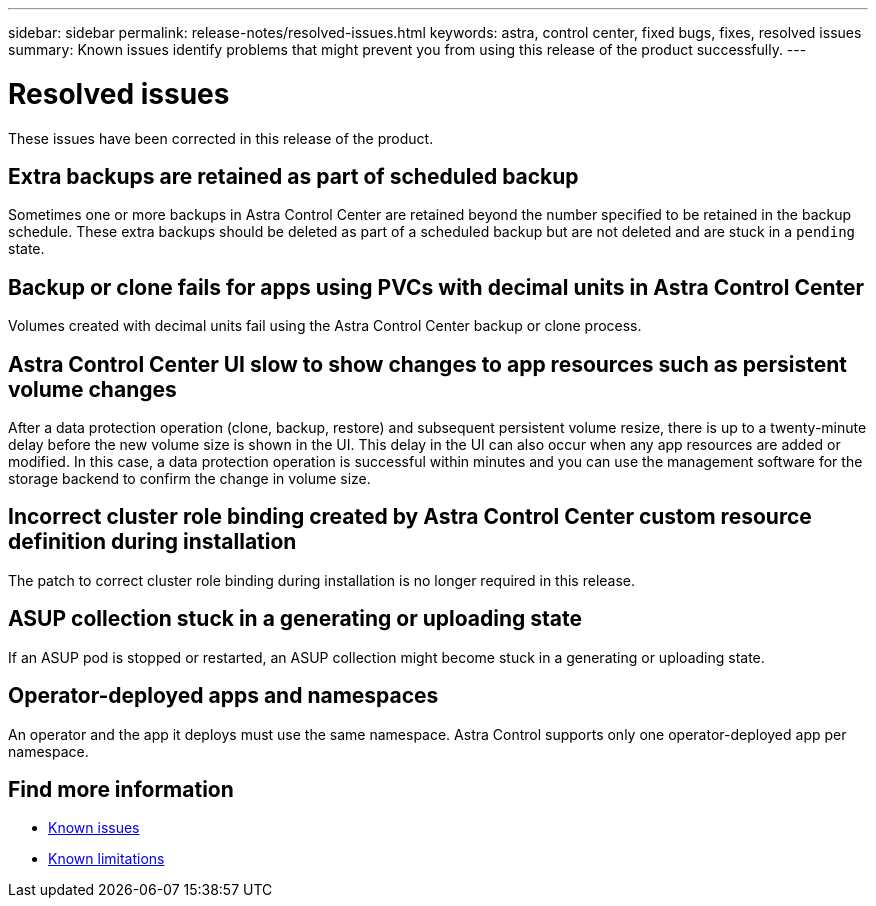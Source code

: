 ---
sidebar: sidebar
permalink: release-notes/resolved-issues.html
keywords: astra, control center, fixed bugs, fixes, resolved issues
summary: Known issues identify problems that might prevent you from using this release of the product successfully.
---

= Resolved issues
:hardbreaks:
:icons: font
:imagesdir: ../media/release-notes/

These issues have been corrected in this release of the product.

== Extra backups are retained as part of scheduled backup
//ASTRACTL-10069/DOC-3609
Sometimes one or more backups in Astra Control Center are retained beyond the number specified to be retained in the backup schedule. These extra backups should be deleted as part of a scheduled backup but are not deleted and are stuck in a `pending` state.

== Backup or clone fails for apps using PVCs with decimal units in Astra Control Center
//ASTRACTL-9948/DOC-3612
Volumes created with decimal units fail using the Astra Control Center backup or clone process.

== Astra Control Center UI slow to show changes to app resources such as persistent volume changes
// DOC-3563/ASTRACTL-9540/AD AH
After a data protection operation (clone, backup, restore) and subsequent persistent volume resize, there is up to a twenty-minute delay before the new volume size is shown in the UI. This delay in the UI can also occur when any app resources are added or modified. In this case, a data protection operation is successful within minutes and you can use the management software for the storage backend to confirm the change in volume size.

== Incorrect cluster role binding created by Astra Control Center custom resource definition during installation
//ASTRACTL-11352/DOC-3726
The patch to correct cluster role binding during installation is no longer required in this release.

== ASUP collection stuck in a generating or uploading state
//DOC-3813/ASTRACTL-12325
If an ASUP pod is stopped or restarted, an ASUP collection might become stuck in a generating or uploading state.

== Operator-deployed apps and namespaces
//DOC-3899/ASTRACTL-13098
An operator and the app it deploys must use the same namespace. Astra Control supports only one operator-deployed app per namespace.

== Find more information

* link:../release-notes/known-issues.html[Known issues]
* link:../release-notes/known-limitations.html[Known limitations]
